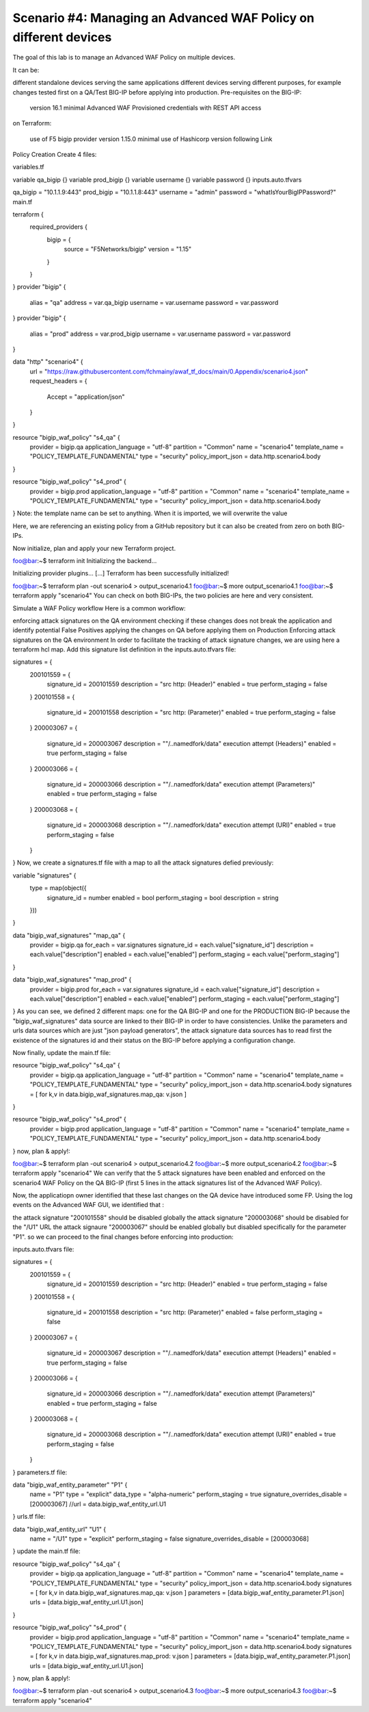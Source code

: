 .. _awaf-multiple:

Scenario #4: Managing an Advanced WAF Policy on different devices
=================================================================

.. seealso:: https://github.com/fchmainy/awaf_tf_docs/tree/main/4.multiple

The goal of this lab is to manage an Advanced WAF Policy on multiple devices.

It can be:

different standalone devices serving the same applications
different devices serving different purposes, for example changes tested first on a QA/Test BIG-IP before applying into production.
Pre-requisites
on the BIG-IP:

 version 16.1 minimal
 Advanced WAF Provisioned
 credentials with REST API access
on Terraform:

 use of F5 bigip provider version 1.15.0 minimal
 use of Hashicorp version following Link
Policy Creation
Create 4 files:

variables.tf

variable qa_bigip {}
variable prod_bigip {}
variable username {}
variable password {}
inputs.auto.tfvars

qa_bigip = "10.1.1.9:443"
prod_bigip = "10.1.1.8:443"
username = "admin"
password = "whatIsYourBigIPPassword?"
main.tf

terraform {
  required_providers {
    bigip = {
      source = "F5Networks/bigip"
      version = "1.15"
    }
  }
}
provider "bigip" {
  alias    = "qa"
  address  = var.qa_bigip
  username = var.username
  password = var.password
}
provider "bigip" {
  alias    = "prod"
  address  = var.prod_bigip
  username = var.username
  password = var.password
}

data "http" "scenario4" {
  url = "https://raw.githubusercontent.com/fchmainy/awaf_tf_docs/main/0.Appendix/scenario4.json"
  request_headers = {
  	Accept = "application/json"
  }
}

resource "bigip_waf_policy" "s4_qa" {
    provider	    	 = bigip.qa
    application_language = "utf-8"
    partition            = "Common"
    name                 = "scenario4"
    template_name        = "POLICY_TEMPLATE_FUNDAMENTAL"
    type                 = "security"
    policy_import_json   = data.http.scenario4.body
}

resource "bigip_waf_policy" "s4_prod" {
    provider	         = bigip.prod
    application_language = "utf-8"
    partition            = "Common"
    name                 = "scenario4"
    template_name        = "POLICY_TEMPLATE_FUNDAMENTAL"
    type                 = "security"
    policy_import_json   = data.http.scenario4.body
}
Note: the template name can be set to anything. When it is imported, we will overwrite the value

Here, we are referencing an existing policy from a GitHub repository but it can also be created from zero on both BIG-IPs.

Now initialize, plan and apply your new Terraform project.

foo@bar:~$ terraform init
Initializing the backend...

Initializing provider plugins...
[...]
Terraform has been successfully initialized!

foo@bar:~$ terraform plan -out scenario4 > output_scenario4.1
foo@bar:~$ more output_scenario4.1
foo@bar:~$ terraform apply "scenario4"
You can check on both BIG-IPs, the two policies are here and very consistent.

Simulate a WAF Policy workflow
Here is a common workflow:

enforcing attack signatures on the QA environment
checking if these changes does not break the application and identify potential False Positives
applying the changes on QA before applying them on Production
Enforcing attack signatures on the QA environment
In order to facilitate the tracking of attack signature changes, we are using here a terraform hcl map. Add this signature list definition in the inputs.auto.tfvars file:

signatures = {
    200101559 = {
        signature_id    = 200101559
        description     = "src http: (Header)"
        enabled         = true
        perform_staging = false
    }
    200101558 = {
        signature_id    = 200101558
        description     = "src http: (Parameter)"
        enabled         = true
        perform_staging = false
    }
    200003067 = {
        signature_id    = 200003067
        description     = "\"/..namedfork/data\" execution attempt (Headers)"
        enabled         = true
        perform_staging = false
    }
    200003066 = {
        signature_id    = 200003066
        description     = "\"/..namedfork/data\" execution attempt (Parameters)"
        enabled         = true
        perform_staging = false
    }
    200003068 = {
        signature_id    = 200003068
        description     = "\"/..namedfork/data\" execution attempt (URI)"
        enabled         = true
        perform_staging = false
    }
}
Now, we create a signatures.tf file with a map to all the attack signatures defied previously:

variable "signatures" {
  type = map(object({
        signature_id    = number
	enabled		= bool
	perform_staging	= bool
        description     = string
  }))
}


data "bigip_waf_signatures" "map_qa" {
  provider	        = bigip.qa
  for_each		= var.signatures
  signature_id		= each.value["signature_id"]
  description		= each.value["description"]
  enabled		= each.value["enabled"]
  perform_staging	= each.value["perform_staging"]
}

data "bigip_waf_signatures" "map_prod" {
  provider	        = bigip.prod
  for_each		= var.signatures
  signature_id		= each.value["signature_id"]
  description		= each.value["description"]
  enabled		= each.value["enabled"]
  perform_staging	= each.value["perform_staging"]
}
As you can see, we defined 2 different maps: one for the QA BIG-IP and one for the PRODUCTION BIG-IP because the "bigip_waf_signatures" data source are linked to their BIG-IP in order to have consistencies. Unlike the parameters and urls data sources which are just "json payload generators", the attack signature data sources has to read first the existence of the signatures id and their status on the BIG-IP before applying a configuration change.

Now finally, update the main.tf file:

resource "bigip_waf_policy" "s4_qa" {
    provider	    	 = bigip.qa
    application_language = "utf-8"
    partition            = "Common"
    name                 = "scenario4"
    template_name        = "POLICY_TEMPLATE_FUNDAMENTAL"
    type                 = "security"
    policy_import_json   = data.http.scenario4.body
    signatures           = [ for k,v in data.bigip_waf_signatures.map_qa: v.json ]
}

resource "bigip_waf_policy" "s4_prod" {
    provider	    	 = bigip.prod
    application_language = "utf-8"
    partition            = "Common"
    name                 = "scenario4"
    template_name        = "POLICY_TEMPLATE_FUNDAMENTAL"
    type                 = "security"
    policy_import_json   = data.http.scenario4.body
}
now, plan & apply!:

foo@bar:~$ terraform plan -out scenario4 > output_scenario4.2
foo@bar:~$ more output_scenario4.2
foo@bar:~$ terraform apply "scenario4"
We can verify that the 5 attack signatures have been enabled and enforced on the scenario4 WAF Policy on the QA BIG-IP (first 5 lines in the attack signatures list of the Advanced WAF Policy).

Now, the applicatiopn owner identified that these last changes on the QA device have introduced some FP. Using the log events on the Advanced WAF GUI, we identified that :

the attack signature "200101558" should be disabled globally
the attack signature "200003068" should be disabled for the "/U1" URL
the attack signaure "200003067" should be enabled globally but disabled specifically for the parameter "P1".
so we can proceed to the final changes before enforcing into production:

inputs.auto.tfvars file:

signatures = {
    200101559 = {
        signature_id    = 200101559
        description     = "src http: (Header)"
        enabled         = true
        perform_staging = false
    }
    200101558 = {
        signature_id    = 200101558
        description     = "src http: (Parameter)"
        enabled         = false
        perform_staging = false
    }
    200003067 = {
        signature_id    = 200003067
        description     = "\"/..namedfork/data\" execution attempt (Headers)"
        enabled         = true
        perform_staging = false
    }
    200003066 = {
        signature_id    = 200003066
        description     = "\"/..namedfork/data\" execution attempt (Parameters)"
        enabled         = true
        perform_staging = false
    }
    200003068 = {
        signature_id    = 200003068
        description     = "\"/..namedfork/data\" execution attempt (URI)"
        enabled         = true
        perform_staging = false
    }
}
parameters.tf file:

data "bigip_waf_entity_parameter" "P1" {
  name            		= "P1"
  type            		= "explicit"
  data_type       		= "alpha-numeric"
  perform_staging 		= true
  signature_overrides_disable 	= [200003067]
  //url		  		= data.bigip_waf_entity_url.U1
}
urls.tf file:

data "bigip_waf_entity_url" "U1" {
  name		              	= "/U1"
  type                        	= "explicit"
  perform_staging             	= false
  signature_overrides_disable 	= [200003068]
}
update the main.tf file:

resource "bigip_waf_policy" "s4_qa" {
    provider	    	 = bigip.qa
    application_language = "utf-8"
    partition            = "Common"
    name                 = "scenario4"
    template_name        = "POLICY_TEMPLATE_FUNDAMENTAL"
    type                 = "security"
    policy_import_json   = data.http.scenario4.body
    signatures		 = [ for k,v in data.bigip_waf_signatures.map_qa: v.json ]
    parameters		 = [data.bigip_waf_entity_parameter.P1.json]
    urls		 = [data.bigip_waf_entity_url.U1.json]
}

resource "bigip_waf_policy" "s4_prod" {
    provider	    	 = bigip.prod
    application_language = "utf-8"
    partition            = "Common"
    name                 = "scenario4"
    template_name        = "POLICY_TEMPLATE_FUNDAMENTAL"
    type                 = "security"
    policy_import_json   = data.http.scenario4.body
    signatures		 = [ for k,v in data.bigip_waf_signatures.map_prod: v.json ]
    parameters		 = [data.bigip_waf_entity_parameter.P1.json]
    urls		 = [data.bigip_waf_entity_url.U1.json]
}
now, plan & apply!:

foo@bar:~$ terraform plan -out scenario4 > output_scenario4.3
foo@bar:~$ more output_scenario4.3
foo@bar:~$ terraform apply "scenario4"